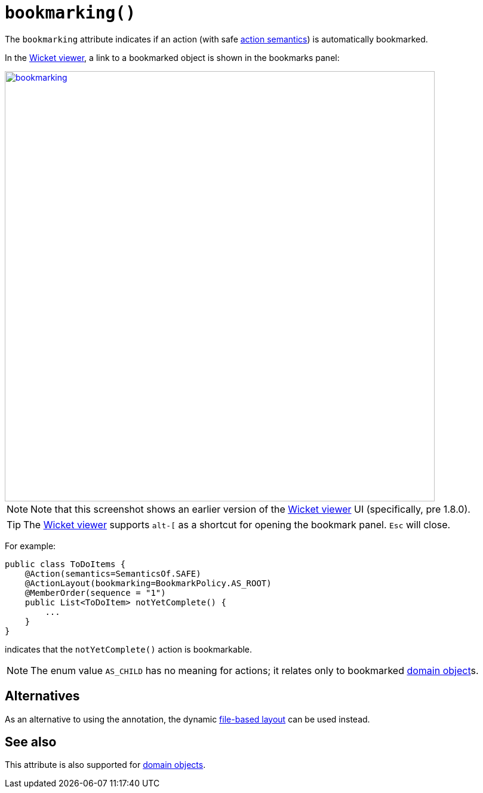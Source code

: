 [#bookmarking]
= `bookmarking()`

:Notice: Licensed to the Apache Software Foundation (ASF) under one or more contributor license agreements. See the NOTICE file distributed with this work for additional information regarding copyright ownership. The ASF licenses this file to you under the Apache License, Version 2.0 (the "License"); you may not use this file except in compliance with the License. You may obtain a copy of the License at. http://www.apache.org/licenses/LICENSE-2.0 . Unless required by applicable law or agreed to in writing, software distributed under the License is distributed on an "AS IS" BASIS, WITHOUT WARRANTIES OR  CONDITIONS OF ANY KIND, either express or implied. See the License for the specific language governing permissions and limitations under the License.
:page-partial:



The `bookmarking` attribute indicates if an action (with safe xref:refguide:applib-ant:Action.adoc#semantics[action semantics]) is automatically bookmarked.


In the xref:vw:ROOT:about.adoc[Wicket viewer], a link to a bookmarked object is shown in the bookmarks panel:

image::reference-annotations/ActionLayout/bookmarking.png[width="720px",link="{imagesdir}/reference-annotations/ActionLayout/bookmarking.png"]

[NOTE]
====
Note that this screenshot shows an earlier version of the xref:vw:ROOT:about.adoc[Wicket viewer] UI (specifically, pre 1.8.0).
====

[TIP]
====
The xref:vw:ROOT:about.adoc[Wicket viewer] supports `alt-[` as a shortcut for opening the bookmark panel.  `Esc` will close.
====


For example:

[source,java]
----
public class ToDoItems {
    @Action(semantics=SemanticsOf.SAFE)
    @ActionLayout(bookmarking=BookmarkPolicy.AS_ROOT)
    @MemberOrder(sequence = "1")
    public List<ToDoItem> notYetComplete() {
        ...
    }
}
----

indicates that the `notYetComplete()` action is bookmarkable.



[NOTE]
====
The enum value `AS_CHILD` has no meaning for actions; it relates only to bookmarked xref:refguide:applib-ant:DomainObjectLayout.adoc#bookmarking[domain object]s.
====


== Alternatives

As an alternative to using the annotation, the dynamic xref:userguide:fun:ui.adoc#object-layout[file-based layout] can be used instead.


== See also

This attribute is also supported for xref:refguide:applib-ant:DomainObjectLayout.adoc#bookmarking[domain objects].
